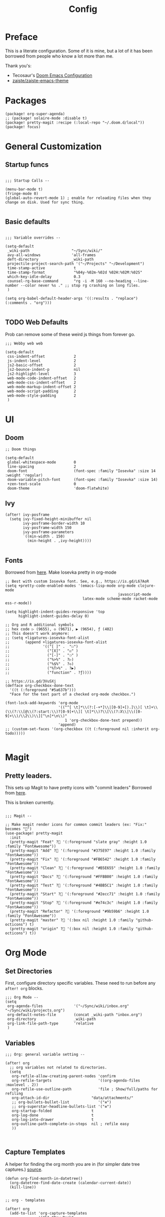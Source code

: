 #+TITLE: Config

* Preface

This is a literate configuration. Some of it is mine, but a lot of it has been borrowed from people who know a lot more than me.

Thank you's:

-  Tecosaur's [[https://tecosaur.github.io/emacs-config/config.html][Doom Emacs Configuration]]
-  [[https://github.com/zaiste/zaiste-emacs-theme][zaiste/zaiste-emacs-theme]]

* Packages
#+BEGIN_SRC elisp :tangle packages.el
(package! org-super-agenda)
;; (package! solaire-mode :disable t)
(package! pretty-magit :recipe (:local-repo "~/.doom.d/local"))
(package! focus)
#+END_SRC
* General Customization
** Startup funcs

#+BEGIN_SRC elisp :comments org

;;; Startup Calls --

(menu-bar-mode t)
(fringe-mode 0)
(global-auto-revert-mode 1) ; enable for reloading files when they change on disk. Used for sync thing.

#+END_SRC

** Basic defaults
#+BEGIN_SRC elisp

;;; Variable overrides --

(setq-default
 _wiki-path                   "~/Sync/wiki/"
 avy-all-windows              'all-frames
 deft-directory               _wiki-path
 projectile-project-search-path '("~/Projects" "~/Development")
 time-stamp-active             t
 time-stamp-format             "%04y-%02m-%02d %02H:%02M:%02S"
 which-key-idle-delay          0.3
 counsel-rg-base-command       "rg -i -M 160 --no-heading --line-number --color never %s ." ;; stop rg crashing on long files.
 )

(setq org-babel-default-header-args '((:results . "replace") (:comments . "org")))

#+END_SRC
** TODO Web Defaults

Prob can remove some of these weird js things from forever go.

#+BEGIN_SRC elisp
;;; Webby web web

(setq-default
 css-indent-offset             2
 js-indent-level               2
 js2-basic-offset              2
 js2-bounce-indent-p           nil
 js2-highlight-level           3
 web-mode-code-indent-offset   2
 web-mode-css-indent-offset    2
 web-mode-markup-indent-offset 2
 web-mode-script-padding       2
 web-mode-style-padding        2
 )
#+END_SRC

* UI
** Doom
#+BEGIN_SRC elisp
;; Doom things

(setq-default
 global-whitespace-mode        0
 line-spacing                  2
 doom-font                     (font-spec :family "Iosevka" :size 14 :weight 'regular)
 doom-variable-pitch-font      (font-spec :family "Iosevka" :size 14)
 +zen-text-scale               0
 doom-theme                    'doom-flatwhite)
#+END_SRC
** Ivy
#+BEGIN_SRC elisp
(after! ivy-posframe
  (setq ivy-fixed-height-minibuffer nil
        ivy-posframe-border-width 10
        ivy-posframe-width 150
        ivy-posframe-parameters
        `((min-width . 150)
          (min-height . ,ivy-height))))

#+END_SRC
** Fonts


Borrowed from [[https://aliquote.org/post/enliven-your-emacs/][here]]. Make Iosevka pretty in org-mode


#+BEGIN_SRC elisp
;; Best with custom Iosevka font. See, e.g., https://is.gd/L67AoR
(setq +pretty-code-enabled-modes '(emacs-lisp-mode org-mode clojure-mode
                                                   javascript-mode
                                   latex-mode scheme-mode racket-mode ess-r-mode))

(setq highlight-indent-guides-responsive 'top
      highlight-indent-guides-delay 0)

;; Org and R additional symbols
;; hex code ▷ (9655), ◇ (9671), ▶ (9654), ƒ (402)
;; This doesn't work anymore:
;; (setq +ligatures-iosevka-font-alist
;;       (append +ligatures-iosevka-font-alist
;;               '(("[ ]" .  "☐")
;;                 ("[X]" . "☑" )
;;                 ("[-]" . "❍" )
;;                 ("%>%" . ?▷)
;;                 ("%$%" . ?◇)
;;                 ("%T>%" . ?▶)
;;                 ("function" . ?ƒ))))

;; https://is.gd/3VuSXj
(defface org-checkbox-done-text
  '((t (:foreground "#5a637b")))
  "Face for the text part of a checked org-mode checkbox.")

(font-lock-add-keywords 'org-mode
                        '(("^[ \t]*\\(?:[-+*]\\|[0-9]+[).]\\)[ \t]+\\(\\(?:\\[@\\(?:start:\\)?[0-9]+\\][ \t]*\\)?\\[\\(?:X\\|\\([0-9]+\\)/\\2\\)\\][^\n]*\n\\)"
                           1 'org-checkbox-done-text prepend))
                        'append)
;; (custom-set-faces '(org-checkbox ((t (:foreground nil :inherit org-todo)))))

#+END_SRC

* Magit
** Pretty leaders.

This sets up Magit to have pretty icons with "commit leaders" Borrowed from [[http://www.modernemacs.com/post/pretty-magit/][here]].

This is broken currently.

#+BEGIN_SRC elisp

;;; Magit --

;; Make magit render icons for common commit leaders (ex: "Fix:" becomes "")
(use-package! pretty-magit
  :init
  (pretty-magit "Feat" ? '(:foreground "slate gray" :height 1.0 :family "FontAwesome"))
  (pretty-magit "Add" ? '(:foreground "#375E97" :height 1.0 :family "FontAwesome"))
  (pretty-magit "Fix" ? '(:foreground "#FB6542" :height 1.0 :family "FontAwesome"))
  (pretty-magit "Clean" ? '(:foreground "#B5E655" :height 1.0 :family "FontAwesome"))
  (pretty-magit "Docs" ? '(:foreground "#FFBB00" :height 1.0 :family "FontAwesome"))
  (pretty-magit "Test" ? '(:foreground "#4BB5C1" :height 1.0 :family "FontAwesome"))
  (pretty-magit "Start" ? '(:foreground "#2ecc71" :height 1.0 :family "FontAwesome"))
  (pretty-magit "Stop" ? '(:foreground "#e74c3c" :height 1.0 :family "FontAwesome"))
  (pretty-magit "Refactor" ? '(:foreground "#9b59b6" :height 1.0 :family "FontAwesome"))
  (pretty-magit "master" ? '(:box nil :height 1.0 :family "github-octicons") t)
  (pretty-magit "origin" ? '(:box nil :height 1.0 :family "github-octicons") t))
#+END_SRC
* Org Mode
** Set Directories

First, configure directory specific variables. These need to run before any =after! org= blocks.
#+BEGIN_SRC elisp
;;; Org Mode --
(setq
 org-agenda-files              '("~/Sync/wiki/inbox.org" "~/Sync/wiki/projects.org")
 org-default-notes-file        (concat _wiki-path "inbox.org")
 org-directory                 _wiki-path
 org-link-file-path-type       'relative
 )
#+END_SRC

** Variables
#+BEGIN_SRC elisp
;;; Org: general variable setting --

(after! org
  ;; org variables not related to directories.
  (setq
   org-refile-allow-creating-parent-nodes 'confirm
   org-refile-targets                     '((org-agenda-files :maxlevel . 2))
   org-refile-use-outline-path            'file ; Show/full/paths for refiling
   org-attach-id-dir                   "data/attachments/"
   ;; org-bullets-bullet-list             '("≡")
   ;; org-superstar-headline-bullets-list '("≡")
   org-startup-folded                  t
   org-log-done                        t
   org-log-into-drawer                 t
   org-outline-path-complete-in-steps  nil ; refile easy
   ))


#+END_SRC
** Capture Templates

A helper for finding the org month you are in (for simpler date tree captures.) [[https://emacs.stackexchange.com/questions/48414/monthly-date-tree][source]].

#+BEGIN_SRC elisp
(defun org-find-month-in-datetree()
  (org-datetree-find-date-create (calendar-current-date))
  (kill-line))
#+END_SRC

#+BEGIN_SRC elisp

;; org - templates

(after! org
  (add-to-list 'org-capture-templates
               '("b" "New Book"
                 entry  ; type
                 (file "books.org") ; target
                 "* %^{Author} - %^{Title}
:PROPERTIES:
:author: %\\1
:title: %\\2
:pages: %^{Pages}
:page: 0
:date_started: %U
:date_completed:
:genre:
:type: %^{Type|Novel|Graphic Novel|Manga|Short Stories|Poetry|Other}
:rating: 0
:END:
"
                 :prepend t :kill-buffer t))

  (add-to-list 'org-capture-templates '("i" "Inbox" entry (file "inbox.org") "* %?\n%i\n" :prepend t :kill-buffer t))
  (add-to-list 'org-capture-templates '("l" "Log" entry (file+datetree "priv/log.org.gpg") "**** %U %^{Title} %(org-set-tags-command) \n%?" :prepend t))
  (add-to-list 'org-capture-templates '("l" "Noiselog" entry (file+datetree "priv/log.org.gpg") "**** %U %^{Title} %(org-set-tags-command) \n%?" :prepend t))
  (add-to-list 'org-capture-templates '("c" "Chronolog" item (file "chronolog.org") "- %U - %?" :prepend t))
  (add-to-list 'org-capture-templates '("t" "Todo" entry (file "inbox.org") "* TODO %?\n%i" :prepend t)))
#+END_SRC


** Org Agenda

*** Agenda setup.

#+BEGIN_SRC elisp
(after! org
  (set-popup-rule! "^\\*Org Agenda" :side 'bottom :size 0.75 :select t :ttl nil))

(after! org-agenda
  (org-super-agenda-mode)
  ;; stop cursor from going to the bottom of the agenda.
  (add-hook 'org-agenda-finalize-hook (lambda () (goto-char (point-min))) 90)
  (use-package! org-super-agenda :commands (org-super-agenda-mode))

  (setq
   org-agenda-start-with-log-mode t
   org-agenda-span 3
   org-agenda-block-separator ?-  ;; ?- is a "character" type. It evaluates to a num representing a char
   org-agenda-start-day "+0d"
   org-agenda-skip-scheduled-if-deadline-is-shown t
   org-agenda-skip-deadline-if-done t
   org-agenda-use-time-grid nil
   org-global-properties '(("Effort_ALL" . "0 0:10 0:20 0:30 0:45 1:00 1:30 2:00 3:00 4:00 6:00 8:00 10:00 20:00"))
   org-agenda-tags-column 80
   org-agenda-compact-blocks nil
   org-agenda-skip-scheduled-if-done t
   org-agenda-include-deadlines t
   )

  (setq org-agenda-custom-commands
        '(
          ("d" "Day"
           ((agenda "" ((org-agenda-span 'day)
                        (org-super-agenda-groups
                         '((:discard (:todo "STRT"))
                           (:name "Today"
                            :log nil
                            :date today
                            :scheduled today
                            :deadline today
                            :order 1)
                           (:discard (:anything t))))))

            (alltodo "" ((org-agenda-overriding-header "")
                         (org-super-agenda-groups
                          '(
                            (:name "Important" :tag "Important" :priority "A" :order 6)
                            (:name "Ongoing" :todo "STRT")
                            (:name "Due Soon" :deadline future :order 2)
                            (:name "Overdue" :deadline past)
                            (:name "Low effort" :effort< "1:00")
                            (:name "On Hold" :todo "HOLD" :todo "WAIT")
                            (:name "Active Projects" :todo "PROJ" :order 99)
                            (:discard (:anything t))))))))
          ("w" "Week"
           ((agenda "" ((org-agenda-span 'week)
                        (org-super-agenda-groups
                         '((:name "Today"
                            :log nil
                            :date today
                            :scheduled today
                            :deadline today
                            :order 1)))))

            (alltodo "" ((org-agenda-overriding-header "")
                         (org-super-agenda-groups
                          '(
                            (:name "Important" :tag "Important" :priority "A" :order 6)
                            (:name "Ongoing" :todo "STRT")
                            (:name "Due Soon" :deadline future :order 2)
                            (:name "Overdue" :deadline past)
                            (:name "Low effort" :effort< "1:00")
                            (:name "On Hold" :todo "HOLD" :todo "WAIT")
                            (:name "Active Projects" :todo "PROJ" :order 99)
                            (:discard (:anything t))))))))
          )))
#+END_SRC
*** Habit streak hook.

Shows count for habit streak in org agenda. see [[https://www.reddit.com/r/emacs/comments/awsvd1/need_help_to_show_current_streak_habit_as_a/][here.]]

#+BEGIN_SRC elisp
(defun org-habit-streak-count ()
  (goto-char (point-min))
  (while (not (eobp))
    ;;on habit line?
    (when (get-text-property (point) 'org-habit-p)
      (let ((streak 0)
            streak-broken)
        (move-to-column org-habit-graph-column)
        ;;until end of line
        (while (not (eolp))
          (if (= (char-after (point)) org-habit-completed-glyph)
              (if streak-broken
                  (setq streak 1
                        streak-broken nil)
                (setq streak (+ streak 1)))
            (setq streak-broken t))
          (forward-char 1))
        (end-of-line)
        (insert (number-to-string streak))))
    (forward-line 1)))
(add-hook 'org-agenda-finalize-hook 'org-habit-streak-count)
#+END_SRC

** Pomodoro

It's SO LOUD.

#+BEGIN_SRC elisp
(setq
 org-pomodoro-finished-sound-args "-volume 0.3"
 org-pomodoro-finished-sound-args "-volume 0.3"
 org-pomodoro-long-break-sound-args "-volume 0.3"
 org-pomodoro-short-break-sound-args "-volume 0.3"
 )
#+END_SRC

** Org UI
#+BEGIN_SRC elisp

;; Org general settings / ui

(after! org
  (setq
   line-spacing                           3
   org-cycle-separator-lines 2
   org-startup-truncated                  t
   org-startup-folded                     t
   org-ellipsis                           " ⋱ " ;; " • " ;; " ⇢ " ;; " ⋱ " ;;
   org-list-demote-modify-bullet          '(("+" . "-") ("-" . "+") ("*" . "+") ("1." . "a."))
   org-fontify-whole-heading-line         nil
   org-tags-column                        65
   org-image-actual-width                 400 ; set the width of inline images.
   org-habit-completed-glyph              ?✓
   org-habit-show-all-today               t
   org-habit-preceding-days               7
   org-habit-today-glyph                  ?‖
   ))
#+END_SRC

#+RESULTS:
: 8214

Enable inlining formatting (bold, italics /etc/ ); Also enable *mixed pitch mode*.

#+BEGIN_SRC elisp
(add-hook! 'org-mode-hook #'+org-pretty-mode #'mixed-pitch-mode)
#+END_SRC

Make it so mixed-pitch headings are not variable fonts.

#+BEGIN_SRC elisp
(after! mixed-pitch
  (pushnew! mixed-pitch-fixed-pitch-faces
            'org-level-1 'org-level-2 'org-level-3
            'org-level-4 'org-level-5 'org-level-6
            'org-level-7 'org-link
            )
  )
#+END_SRC

*** Heading font colours and ligatures.
#+BEGIN_SRC elisp
(add-hook! 'org-mode-hook #'+org-pretty-mode #'mixed-pitch-mode)

(after! org
  (setq-default
   org-todo-keyword-faces
   '(
     ("DONE"       :foreground "#7c7c75") ; :weight normal :underline t)
     ("[X]"        :foreground "#7c7c75") ;add-face :weight normal :underline t)
     ("PROJ"       :foreground "#7c7c75") ; :weight normal :underline t)
     ("WAIT"       :foreground "#9f7efe") ; :weight normal :underline t)
     ("[?]"        :foreground "#9f7efe") ; :weight normal :underline t)
     ("STRT"       :foreground "#0098dd") ; :weight normal :underline t)
     ("NEXT"       :foreground "#0098dd") ; :weight normal :underline t)
     ("TODO"       :foreground "#50a14f") ; :weight normal :underline t)
     ("[ ]"        :foreground "#50a14f") ; :weight normal :underline t)
     ("HOLD"       :foreground "#ff6480") ; :weight normal :underline t)
     ("[-]"        :foreground "#ff6480") ; :weight normal :underline t)
     ("ABRT"       :foreground "#ff6480") ; :weight normal :underline t)
     )))
#+END_SRC

#+BEGIN_SRC elisp
(after! org
  (appendq! +ligatures-extra-symbols
            `(:checkbox      "☐"
              :pending       "❍"
              :checkedbox    "☑"
              :list_property "∷"
              :results       "🠶"
              :begin_quote   "❮"
              :end_quote     "❯"
              :begin_export  "⯮"
              :end_export    "⯬"
              :priority_a   ,(propertize "⚑" 'face 'all-the-icons-red)
              :priority_b   ,(propertize "⬆" 'face 'all-the-icons-orange)
              :priority_c   ,(propertize "■" 'face 'all-the-icons-yellow)
              :priority_d   ,(propertize "⬇" 'face 'all-the-icons-green)
              :priority_e   ,(propertize "❓" 'face 'all-the-icons-blue)
              :em_dash       "—"))
  (set-ligatures! 'org-mode
    :merge t
    :checkbox      "[ ]"
    :pending       "[-]"
    :checkedbox    "[X]"
    :list_property "::"
    :results       "#+results:"
    :begin_quote   "#+begin_quote"
    :end_quote     "#+end_quote"
    :begin_export  "#+begin_export"
    :end_export    "#+end_export"
    :priority_a    "[#A]"
    :priority_b    "[#B]"
    :priority_c    "[#C]"
    :priority_d    "[#D]"
    :priority_e    "[#E]"
    :em_dash       "---"))
(plist-put +ligatures-extra-symbols :name "⁍") ; or › could be good?

#+END_SRC

*** Src backgrounds
Disable org mode src block backgrounds (cleans up backgrounds on headings when sections are folded):

#+BEGIN_SRC elisp
(custom-set-faces
  '(org-block-begin-line ((t (:background nil))))
  '(org-block-end-line   ((t (:background nil)))))
#+END_SRC

*** superstar
#+BEGIN_SRC elisp
(after! org-superstar
  (setq org-superstar-headline-bullets-list '("☰" "☷" "☵" "☲"  "☳" "☴"  "☶"  "☱")
        org-superstar-prettify-item-bullets t ))
#+END_SRC
** Roam

#+BEGIN_SRC elisp

;; Org Roam Config

(defun tees/org-roam-template-head (file-under)
  (concat "#+TITLE: ${title}\n#+DATE_CREATED: <> \n#+DATE_UPDATED: <> \n#+FIRN_UNDER: " file-under "\n#+FIRN_LAYOUT: default\n\n"))

(use-package! org-roam
  :commands (org-roam-insert org-roam-find-file org-roam)
  :init
  (setq org-roam-directory "~/Sync/wiki"
        org-roam-db-location "~/.org/org-roam.db"
        org-roam-link-title-format "%sº") ;; appends a  `º` to each Roam link.
  (map!
   :desc "Org-Roam-Insert" "C-c i" #'org-roam-insert
   :desc "Org-Roam-Find"   "C-c n" #'org-roam-find-file
   :leader
   :prefix "n"
   :desc "Org-Roam-Insert" "i" #'org-roam-insert
   :desc "Org-Roam-Find"   "/" #'org-roam-find-file
   :desc "Org-Roam-Buffer" "r" #'org-roam)
  :config
  (setq +org-roam-open-buffer-on-find-file nil)
  (setq org-roam-capture-templates
        `(("p" "project" entry (function org-roam--capture-get-point)
           ;; "r Entry item!"
           (file "~/.doom.d/templates/org-roam-project.org")
           :file-name "${slug}"
           :head ,(tees/org-roam-template-head "project")
           :unnarrowed t)
          ("r" "research" entry (function org-roam--capture-get-point)
           ;; "r Entry item!"
           (file "~/.doom.d/templates/org-roam-research.org")
           :file-name "${slug}"
           :head ,(tees/org-roam-template-head "research")
           :unnarrowed t)
          ("l" "log" plain (function org-roam--capture-get-point)
           "%?"
           :file-name "log/%<%Y-%m-%d-%H%M>-${slug}"
           :head ,(tees/org-roam-template-head "log")
           :unnarrowed t)
          ("d" "default" plain (function org-roam--capture-get-point)
           "%?"
           :file-name "${slug}"
           :head ,(tees/org-roam-template-head "general")
           :unnarrowed t)))
  )

#+END_SRC

* Hydras
** Window navigation
#+BEGIN_SRC elisp
;;; Hydras

(defhydra tees/hydra-winnav (:color red)
  ("s" shrink-window-horizontally "shrink horizontally" :column "Sizing")
  ("e" enlarge-window-horizontally "enlarge horizontally")
  ("b" balance-windows "balance window height")
  ("m" maximize-window "maximize current window")
  ("M" minimize-window "minimize current window")

  ("H" split-window-below "split horizontally" :column "Split management")
  ("v" split-window-right "split vertically")
  ("d" delete-window "delete current window")
  ("x" delete-other-windows "delete-other-windows")


  ("z" ace-window "ace window" :color blue :column "Navigation")
  ("h" windmove-left "← window")
  ("j" windmove-down "↓ window")
  ("k" windmove-up "↑ window")
  ("l" windmove-right "→ window")
  ("r" toggle-window-split "rotate windows") ; Located in utility functions
  ("q" nil "quit menu" :color blue :column nil))
#+END_SRC
** Workspace navigation
#+BEGIN_SRC elisp

(defhydra tees/hydra-workspace-nav (:color red)
  ("s" +workspace/display "Show workspaces" )
  ("h" +workspace/switch-left "Go left" )
  ("l" +workspace/switch-right "Go left" )
  ("n" +workspace/new "New" )
  ("d" +workspace/delete "Delete" )
  ("r" +workspace/rename "Rename" )
  ("q" nil "quit menu" :color blue :column nil))


#+END_SRC
** Clock
#+BEGIN_SRC elisp
(defhydra tees/hydra-org-clock (:color blue :hint nil)
  "
Clock   In/out^     ^Edit^    ^Summary     (_?_)
-----------------------------------------
        _i_n         _e_ffort _g_oto entry
        _c_ontinue   _q_uit   _d_isplay
        _o_ut        ^ ^      _r_eport
      "
  ("i" org-clock-in)
  ("o" org-clock-out)
  ("c" org-clock-in-last)
  ("e" org-clock-modify-effort-estimate)
  ("q" org-clock-cancel)
  ("g" org-clock-goto)
  ("d" org-clock-display)
  ("r" org-clock-report)
  ("?" (org-info "Clocking commands")))
#+END_SRC
** Agenda
#+BEGIN_SRC elisp
(defhydra tees/hydra-org-agenda (:pre (setq which-key-inhibit t)
                            :post (setq which-key-inhibit nil)
                            :hint none)
  "
Org agenda (_q_uit)

^Clock^      ^Visit entry^              ^Date^             ^Other^
^-----^----  ^-----------^------------  ^----^-----------  ^-----^---------
_ci_ in      _SPC_ in other window      _ds_ schedule      _gr_ reload
_co_ out     _TAB_ & go to location     _dd_ set deadline  _._  go to today
_cq_ cancel  _RET_ & del other windows  _dt_ timestamp     _gd_ go to date
_cj_ jump    _o_   link                 _+_  do later      ^^
^^           ^^                         _-_  do earlier    ^^
^^           ^^                         ^^                 ^^
^View^          ^Filter^                 ^Headline^         ^Toggle mode^
^----^--------  ^------^---------------  ^--------^-------  ^-----------^----
_vd_ day        _ft_ by tag              _ht_ set status    _tf_ follow
_vw_ week       _fr_ refine by tag       _hk_ kill          _tl_ log
_vt_ fortnight  _fc_ by category         _hr_ refile        _ta_ archive trees
_vm_ month      _fh_ by top headline     _hA_ archive       _tA_ archive files
_vy_ year       _fx_ by regexp           _h:_ set tags      _tr_ clock report
_vn_ next span  _fd_ delete all filters  _hp_ set priority  _td_ diaries
_vp_ prev span  ^^                       ^^                 ^^
_vr_ reset      ^^                       ^^                 ^^
^^              ^^                       ^^                 ^^
"
  ;; Entry
  ("hA" org-agenda-archive-default)
  ("hk" org-agenda-kill)
  ("hp" org-agenda-priority)
  ("hr" org-agenda-refile)
  ("h:" org-agenda-set-tags)
  ("ht" org-agenda-todo)
  ;; Visit entry
  ("o"   link-hint-open-link :exit t)
  ("<tab>" org-agenda-goto :exit t)
  ("TAB" org-agenda-goto :exit t)
  ("SPC" org-agenda-show-and-scroll-up)
  ("RET" org-agenda-switch-to :exit t)
  ;; Date
  ("dt" org-agenda-date-prompt)
  ("dd" org-agenda-deadline)
  ("+" org-agenda-do-date-later)
  ("-" org-agenda-do-date-earlier)
  ("ds" org-agenda-schedule)
  ;; View
  ("vd" org-agenda-day-view)
  ("vw" org-agenda-week-view)
  ("vt" org-agenda-fortnight-view)
  ("vm" org-agenda-month-view)
  ("vy" org-agenda-year-view)
  ("vn" org-agenda-later)
  ("vp" org-agenda-earlier)
  ("vr" org-agenda-reset-view)
  ;; Toggle mode
  ("ta" org-agenda-archives-mode)
  ("tA" (org-agenda-archives-mode 'files))
  ("tr" org-agenda-clockreport-mode)
  ("tf" org-agenda-follow-mode)
  ("tl" org-agenda-log-mode)
  ("td" org-agenda-toggle-diary)
  ;; Filter
  ("fc" org-agenda-filter-by-category)
  ("fx" org-agenda-filter-by-regexp)
  ("ft" org-agenda-filter-by-tag)
  ("fr" org-agenda-filter-by-tag-refine)
  ("fh" org-agenda-filter-by-top-headline)
  ("fd" org-agenda-filter-remove-all)
  ;; Clock
  ("cq" org-agenda-clock-cancel)
  ("cj" org-agenda-clock-goto :exit t)
  ("ci" org-agenda-clock-in :exit t)
  ("co" org-agenda-clock-out)
  ;; Other
  ("q" nil :exit t)
  ("gd" org-agenda-goto-date)
  ("." org-agenda-goto-today)
  ("gr" org-agenda-redo))
#+END_SRC
* Bindings
#+BEGIN_SRC elisp

;;; Custom Bindings --

(map!
 ;; -- <GLOBAL> --
 :desc "Switch to 1st workspace" :n  "s-1"   (λ! (+workspace/switch-to 0))
 :desc "Switch to 2nd workspace" :n  "s-2"   (λ! (+workspace/switch-to 1))
 :desc "Switch to 3rd workspace" :n  "s-3"   (λ! (+workspace/switch-to 2))
 :desc "Switch to 4th workspace" :n  "s-4"   (λ! (+workspace/switch-to 3))
 :desc "Switch to 5th workspace" :n  "s-5"   (λ! (+workspace/switch-to 4))
 :desc "Switch to 6th workspace" :n  "s-6"   (λ! (+workspace/switch-to 5))
 :desc "Switch to 7th workspace" :n  "s-7"   (λ! (+workspace/switch-to 6))
 :desc "Switch to 8th workspace" :n  "s-8"   (λ! (+workspace/switch-to 7))
 :desc "Switch to 9th workspace" :n  "s-9"   (λ! (+workspace/switch-to 8))
 :desc "Create workspace"        :n  "s-t"   (λ! (+workspace/new))

; ; -- <LEADER> --

 (:leader
    (:desc "tees" :prefix "v"
     :desc "M-X Alt"                   :n "v" #'execute-extended-command
     :desc "Focus it"                  :n "f" #'focus-mode
     :desc "Hydra-Clock"               :n "c" #'tees/hydra-org-clock/body
     :desc "Hydra-Workspaces"          :n "w" #'tees/hydra-workspace-nav/body
     :desc "Hydra-Agenda"              :n "a" #'tees/hydra-org-agenda/body
     :desc "Hydra-Windows"             :n "l" #'tees/hydra-winnav/body
     :desc "Correct Spelling at Point" :n "s" #'flyspell-correct-word-before-point
     :desc "Correct Spelling at Point" :n "s" #'flyspell-correct-word-before-point
     )

    ;; additional org roam bindings to `SPC n`
    (:prefix-map ("n" . "notes")
      :desc "Org-Roam-Find"                "/" #'org-roam-find-file
        )

    (:prefix-map ("k" . "lisp")
      :desc "sp-copy"              :n "c" #'sp-copy-sexp
      :desc "sp-kill"              :n "k" #'sp-kill-sexp
      :desc "sp-slurp"             :n "S" #'sp-forward-slurp-sexp
      :desc "sp-barf"              :n "B" #'sp-forward-barf-sexp
      :desc "sp-up"                :n "u" #'sp-up-sexp
      :desc "sp-down"              :n "d" #'sp-down-sexp
      :desc "sp-next"              :n "l" #'sp-next-sexp
      :desc "sp-prev"              :n "h" #'sp-previous-sexp)))
#+END_SRC

#+RESULTS:
: sp-previous-sexp

* Enable GPG
This was originally for a log.gpg file. Will probably migrate to org-journal.

#+BEGIN_SRC elisp

;;' -- Enable gpg stuff --

;; (require 'epa-file)
;; (custom-set-variables '(epg-gpg-program  "/usr/local/bin/gpg"))
;; (epa-file-enable)
;; (setq epa-file-cache-passphrase-for-symmetric-encryption nil) ; disable caching of passphrases.
#+END_SRC
* Hooks

#+BEGIN_SRC elisp

;;;  Hooks --

;; update timestamp, if it exists, when saving
(add-hook 'write-file-hooks 'time-stamp)

;; Don't show line numbers in writeroom mode.
(add-hook! 'writeroom-mode-hook
  (display-line-numbers-mode (if writeroom-mode -1 +1)))

#+END_SRC
* Languages
** Clojure
*** Getting happy completion with cider.

I got here because my arrow keys weren't working for completion with clojure/cider.

Related:

- [[https://github.com/hlissner/doom-emacs/issues/1335][doom-emacs#1335 Cider + Company not working as it should]]
[[https://github.com/hlissner/doom-emacs/issues/2610#issuecomment-593067367][- doom-emacs#2610 Company completion with Clojure - arrow keys are clo...]]

#+BEGIN_SRC elisp
(after! cider
  (add-hook 'company-completion-started-hook 'custom/set-company-maps)
  (add-hook 'company-completion-finished-hook 'custom/unset-company-maps)
  (add-hook 'company-completion-cancelled-hook 'custom/unset-company-maps))

(defun custom/unset-company-maps (&rest unused)
  "Set default mappings (outside of company).
    Arguments (UNUSED) are ignored."
  (general-def
    :states 'insert
    :keymaps 'override
    "<down>" nil
    "<up>"   nil
    "RET"    nil
    [return] nil
    "C-n"    nil
    "C-p"    nil
    "C-j"    nil
    "C-k"    nil
    "C-h"    nil
    "C-u"    nil
    "C-d"    nil
    "C-s"    nil
    "C-S-s"   (cond ((featurep! :completion helm) nil)
                    ((featurep! :completion ivy)  nil))
    "C-SPC"   nil
    "TAB"     nil
    [tab]     nil
    [backtab] nil))

(defun custom/set-company-maps (&rest unused)
  "Set maps for when you're inside company completion.
    Arguments (UNUSED) are ignored."
  (general-def
    :states 'insert
    :keymaps 'override
    "<down>" #'company-select-next
    "<up>" #'company-select-previous
    "RET" #'company-complete
    [return] #'company-complete
    "C-w"     nil  ; don't interfere with `evil-delete-backward-word'
    "C-n"     #'company-select-next
    "C-p"     #'company-select-previous
    "C-j"     #'company-select-next
    "C-k"     #'company-select-previous
    "C-h"     #'company-show-doc-buffer
    "C-u"     #'company-previous-page
    "C-d"     #'company-next-page
    "C-s"     #'company-filter-candidates
    "C-S-s"   (cond ((featurep! :completion helm) #'helm-company)
                    ((featurep! :completion ivy)  #'counsel-company))
    "C-SPC"   #'company-complete-common
    "TAB"     #'company-complete-common-or-cycle
    [tab]     #'company-complete-common-or-cycle
    [backtab] #'company-select-previous    ))
#+END_SRC
